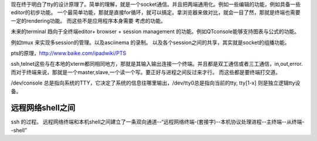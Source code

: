 现在终于明白了tty的设计原理了。简单的理解，就是一个socket通信。并且把两端通用化。例如一些编辑的功能，例如具备一些editor的初步功能。
一个最简单功能，那就是直接for循环，就可以搞定。拿浏览器来做对比，就会一目了然，那就是终端也需要一定的rendering功能。 而这些不是应用程序本身需要
考虑的功能。

未来的terminal 趋向于全终端editor+ browser + session management 的功能。例如QTconsole能够支持图表与公式的功能。

例如tmux 来实现多session的管理。以及asciinema 的录制。 
以及各个session之间的共享，其实就是socket的组播功能。

pts的原理，http://www.baike.com/ipadwiki/PTS

ssh,telnet这些与在本地的xterm都同相同地方，那就是其输入输出连接一个终端。并且都是双工通信或者三工通信，in,out,error.  而对于终端来说，那就是一个master,slave,一个读一个写。要正好与进程之间反过来才行。 而这些都是要终端打交道。


/dev/console 总是指向系统的TTY，它决定了系统的信息往哪里输出，/dev/tty0总是指向当前的tty, tty[1-x] 则是独立逻辑tty设备。

远程网络shell之间
=================

ssh 的过程。
远程网络终端和本机shell之间建立了一条双向通道--“远程网络终端-(套接字)--本机协议处理进程--主终端--从终端--shell”


